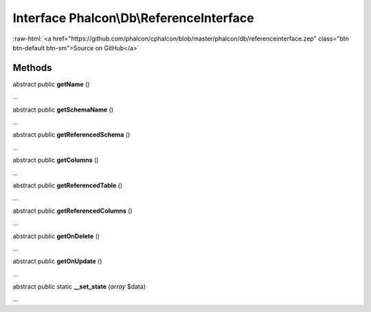 Interface **Phalcon\\Db\\ReferenceInterface**
=============================================

.. role:: raw-html(raw)
   :format: html

:raw-html:`<a href="https://github.com/phalcon/cphalcon/blob/master/phalcon/db/referenceinterface.zep" class="btn btn-default btn-sm">Source on GitHub</a>`

Methods
-------

abstract public  **getName** ()

...


abstract public  **getSchemaName** ()

...


abstract public  **getReferencedSchema** ()

...


abstract public  **getColumns** ()

...


abstract public  **getReferencedTable** ()

...


abstract public  **getReferencedColumns** ()

...


abstract public  **getOnDelete** ()

...


abstract public  **getOnUpdate** ()

...


abstract public static  **__set_state** (*array* $data)

...


